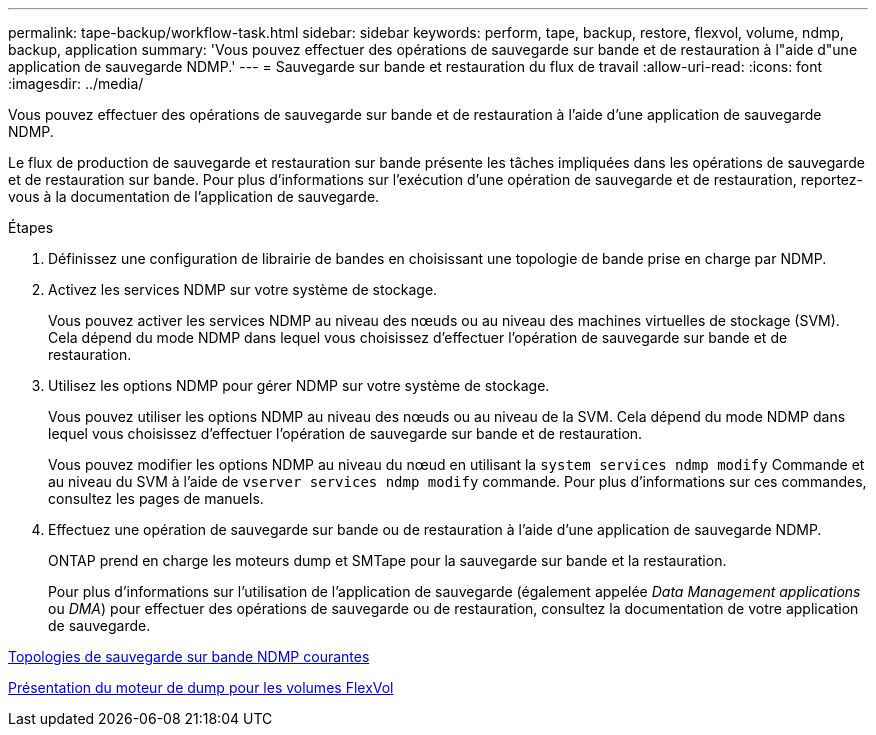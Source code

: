 ---
permalink: tape-backup/workflow-task.html 
sidebar: sidebar 
keywords: perform, tape, backup, restore, flexvol, volume, ndmp, backup, application 
summary: 'Vous pouvez effectuer des opérations de sauvegarde sur bande et de restauration à l"aide d"une application de sauvegarde NDMP.' 
---
= Sauvegarde sur bande et restauration du flux de travail
:allow-uri-read: 
:icons: font
:imagesdir: ../media/


[role="lead"]
Vous pouvez effectuer des opérations de sauvegarde sur bande et de restauration à l'aide d'une application de sauvegarde NDMP.

Le flux de production de sauvegarde et restauration sur bande présente les tâches impliquées dans les opérations de sauvegarde et de restauration sur bande. Pour plus d'informations sur l'exécution d'une opération de sauvegarde et de restauration, reportez-vous à la documentation de l'application de sauvegarde.

.Étapes
. Définissez une configuration de librairie de bandes en choisissant une topologie de bande prise en charge par NDMP.
. Activez les services NDMP sur votre système de stockage.
+
Vous pouvez activer les services NDMP au niveau des nœuds ou au niveau des machines virtuelles de stockage (SVM). Cela dépend du mode NDMP dans lequel vous choisissez d'effectuer l'opération de sauvegarde sur bande et de restauration.

. Utilisez les options NDMP pour gérer NDMP sur votre système de stockage.
+
Vous pouvez utiliser les options NDMP au niveau des nœuds ou au niveau de la SVM. Cela dépend du mode NDMP dans lequel vous choisissez d'effectuer l'opération de sauvegarde sur bande et de restauration.

+
Vous pouvez modifier les options NDMP au niveau du nœud en utilisant la `system services ndmp modify` Commande et au niveau du SVM à l'aide de `vserver services ndmp modify` commande. Pour plus d'informations sur ces commandes, consultez les pages de manuels.

. Effectuez une opération de sauvegarde sur bande ou de restauration à l'aide d'une application de sauvegarde NDMP.
+
ONTAP prend en charge les moteurs dump et SMTape pour la sauvegarde sur bande et la restauration.

+
Pour plus d'informations sur l'utilisation de l'application de sauvegarde (également appelée _Data Management applications_ ou _DMA_) pour effectuer des opérations de sauvegarde ou de restauration, consultez la documentation de votre application de sauvegarde.



xref:common-ndmp-topologies-reference.adoc[Topologies de sauvegarde sur bande NDMP courantes]

xref:data-backup-dump-concept.adoc[Présentation du moteur de dump pour les volumes FlexVol]
